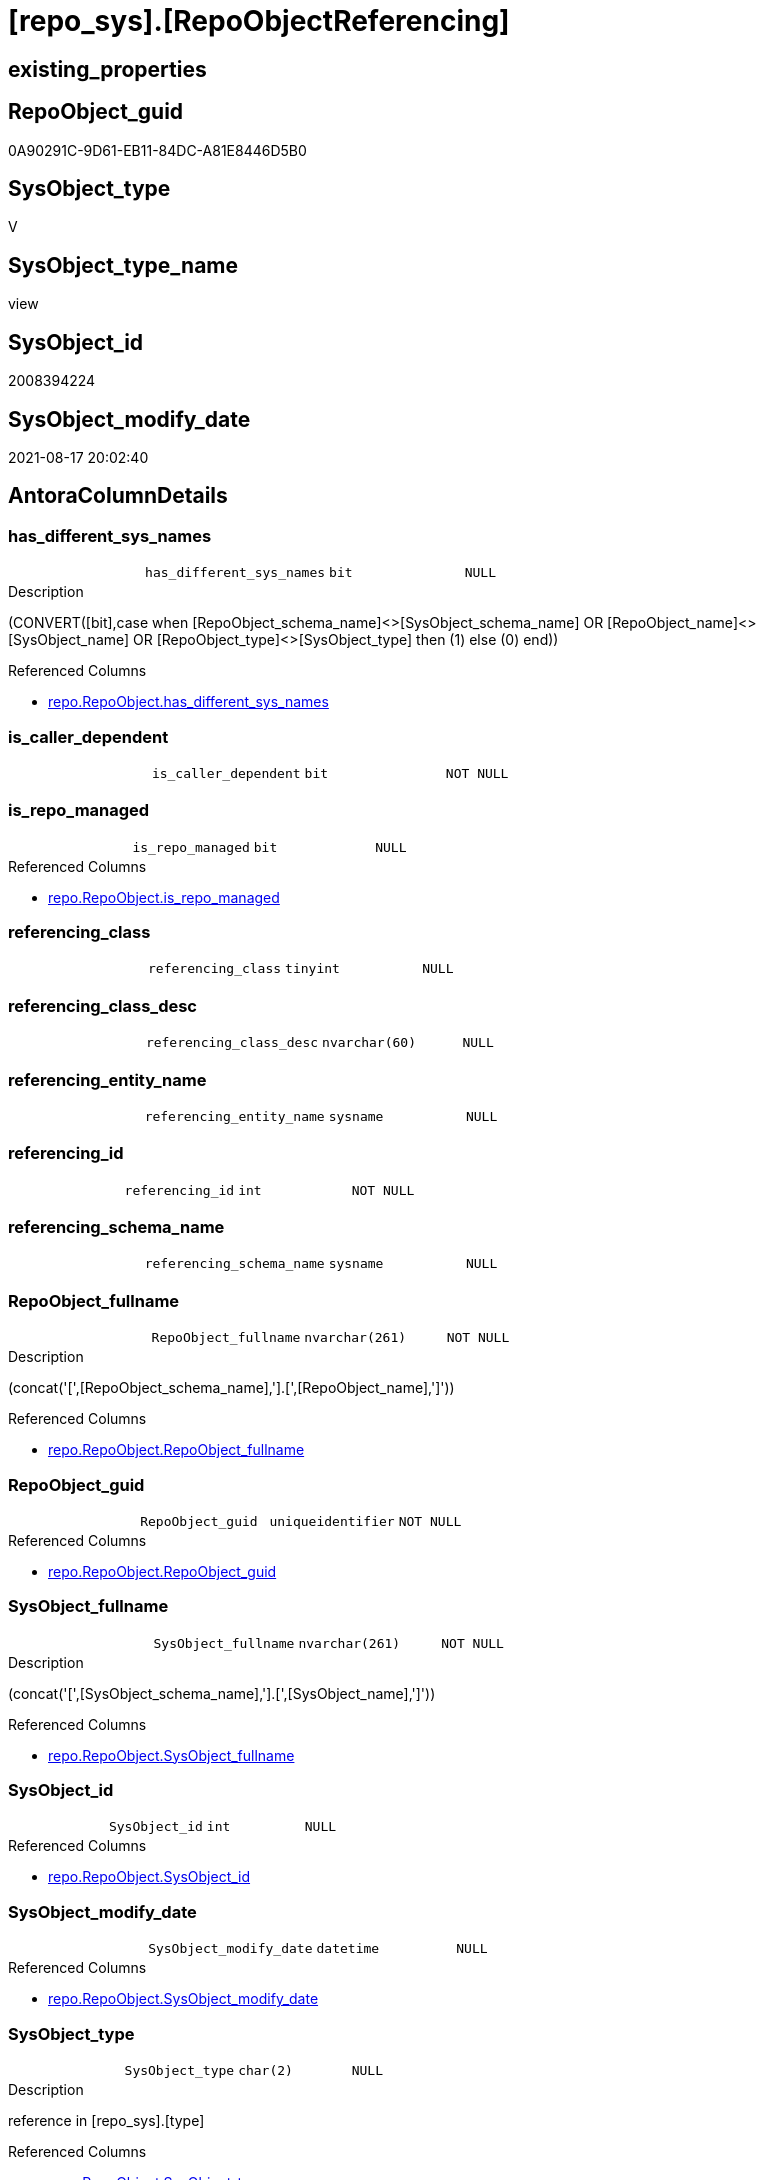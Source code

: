 = [repo_sys].[RepoObjectReferencing]

== existing_properties

// tag::existing_properties[]
:ExistsProperty--antorareferencedlist:
:ExistsProperty--antorareferencinglist:
:ExistsProperty--has_execution_plan_issue:
:ExistsProperty--is_repo_managed:
:ExistsProperty--is_ssas:
:ExistsProperty--referencedobjectlist:
:ExistsProperty--sql_modules_definition:
:ExistsProperty--FK:
:ExistsProperty--AntoraIndexList:
:ExistsProperty--Columns:
// end::existing_properties[]

== RepoObject_guid

// tag::RepoObject_guid[]
0A90291C-9D61-EB11-84DC-A81E8446D5B0
// end::RepoObject_guid[]

== SysObject_type

// tag::SysObject_type[]
V 
// end::SysObject_type[]

== SysObject_type_name

// tag::SysObject_type_name[]
view
// end::SysObject_type_name[]

== SysObject_id

// tag::SysObject_id[]
2008394224
// end::SysObject_id[]

== SysObject_modify_date

// tag::SysObject_modify_date[]
2021-08-17 20:02:40
// end::SysObject_modify_date[]

== AntoraColumnDetails

// tag::AntoraColumnDetails[]
[#column-has_different_sys_names]
=== has_different_sys_names

[cols="d,m,m,m,m,d"]
|===
|
|has_different_sys_names
|bit
|NULL
|
|
|===

.Description
--
(CONVERT([bit],case when [RepoObject_schema_name]<>[SysObject_schema_name] OR [RepoObject_name]<>[SysObject_name] OR [RepoObject_type]<>[SysObject_type] then (1) else (0) end))
--

.Referenced Columns
--
* xref:repo.RepoObject.adoc#column-has_different_sys_names[+repo.RepoObject.has_different_sys_names+]
--


[#column-is_caller_dependent]
=== is_caller_dependent

[cols="d,m,m,m,m,d"]
|===
|
|is_caller_dependent
|bit
|NOT NULL
|
|
|===


[#column-is_repo_managed]
=== is_repo_managed

[cols="d,m,m,m,m,d"]
|===
|
|is_repo_managed
|bit
|NULL
|
|
|===

.Referenced Columns
--
* xref:repo.RepoObject.adoc#column-is_repo_managed[+repo.RepoObject.is_repo_managed+]
--


[#column-referencing_class]
=== referencing_class

[cols="d,m,m,m,m,d"]
|===
|
|referencing_class
|tinyint
|NULL
|
|
|===


[#column-referencing_class_desc]
=== referencing_class_desc

[cols="d,m,m,m,m,d"]
|===
|
|referencing_class_desc
|nvarchar(60)
|NULL
|
|
|===


[#column-referencing_entity_name]
=== referencing_entity_name

[cols="d,m,m,m,m,d"]
|===
|
|referencing_entity_name
|sysname
|NULL
|
|
|===


[#column-referencing_id]
=== referencing_id

[cols="d,m,m,m,m,d"]
|===
|
|referencing_id
|int
|NOT NULL
|
|
|===


[#column-referencing_schema_name]
=== referencing_schema_name

[cols="d,m,m,m,m,d"]
|===
|
|referencing_schema_name
|sysname
|NULL
|
|
|===


[#column-RepoObject_fullname]
=== RepoObject_fullname

[cols="d,m,m,m,m,d"]
|===
|
|RepoObject_fullname
|nvarchar(261)
|NOT NULL
|
|
|===

.Description
--
(concat('[',[RepoObject_schema_name],'].[',[RepoObject_name],']'))
--

.Referenced Columns
--
* xref:repo.RepoObject.adoc#column-RepoObject_fullname[+repo.RepoObject.RepoObject_fullname+]
--


[#column-RepoObject_guid]
=== RepoObject_guid

[cols="d,m,m,m,m,d"]
|===
|
|RepoObject_guid
|uniqueidentifier
|NOT NULL
|
|
|===

.Referenced Columns
--
* xref:repo.RepoObject.adoc#column-RepoObject_guid[+repo.RepoObject.RepoObject_guid+]
--


[#column-SysObject_fullname]
=== SysObject_fullname

[cols="d,m,m,m,m,d"]
|===
|
|SysObject_fullname
|nvarchar(261)
|NOT NULL
|
|
|===

.Description
--
(concat('[',[SysObject_schema_name],'].[',[SysObject_name],']'))
--

.Referenced Columns
--
* xref:repo.RepoObject.adoc#column-SysObject_fullname[+repo.RepoObject.SysObject_fullname+]
--


[#column-SysObject_id]
=== SysObject_id

[cols="d,m,m,m,m,d"]
|===
|
|SysObject_id
|int
|NULL
|
|
|===

.Referenced Columns
--
* xref:repo.RepoObject.adoc#column-SysObject_id[+repo.RepoObject.SysObject_id+]
--


[#column-SysObject_modify_date]
=== SysObject_modify_date

[cols="d,m,m,m,m,d"]
|===
|
|SysObject_modify_date
|datetime
|NULL
|
|
|===

.Referenced Columns
--
* xref:repo.RepoObject.adoc#column-SysObject_modify_date[+repo.RepoObject.SysObject_modify_date+]
--


[#column-SysObject_type]
=== SysObject_type

[cols="d,m,m,m,m,d"]
|===
|
|SysObject_type
|char(2)
|NULL
|
|
|===

.Description
--
reference in [repo_sys].[type]
--

.Referenced Columns
--
* xref:repo.RepoObject.adoc#column-SysObject_type[+repo.RepoObject.SysObject_type+]
--


// end::AntoraColumnDetails[]

== AntoraPkColumnTableRows

// tag::AntoraPkColumnTableRows[]














// end::AntoraPkColumnTableRows[]

== AntoraNonPkColumnTableRows

// tag::AntoraNonPkColumnTableRows[]
|
|<<column-has_different_sys_names>>
|bit
|NULL
|
|

|
|<<column-is_caller_dependent>>
|bit
|NOT NULL
|
|

|
|<<column-is_repo_managed>>
|bit
|NULL
|
|

|
|<<column-referencing_class>>
|tinyint
|NULL
|
|

|
|<<column-referencing_class_desc>>
|nvarchar(60)
|NULL
|
|

|
|<<column-referencing_entity_name>>
|sysname
|NULL
|
|

|
|<<column-referencing_id>>
|int
|NOT NULL
|
|

|
|<<column-referencing_schema_name>>
|sysname
|NULL
|
|

|
|<<column-RepoObject_fullname>>
|nvarchar(261)
|NOT NULL
|
|

|
|<<column-RepoObject_guid>>
|uniqueidentifier
|NOT NULL
|
|

|
|<<column-SysObject_fullname>>
|nvarchar(261)
|NOT NULL
|
|

|
|<<column-SysObject_id>>
|int
|NULL
|
|

|
|<<column-SysObject_modify_date>>
|datetime
|NULL
|
|

|
|<<column-SysObject_type>>
|char(2)
|NULL
|
|

// end::AntoraNonPkColumnTableRows[]

== AntoraIndexList

// tag::AntoraIndexList[]

[#index-idx_RepoObjectReferencing_1]
=== idx_RepoObjectReferencing++__++1

* IndexSemanticGroup: xref:other/IndexSemanticGroup.adoc#_repoobject_guid[RepoObject_guid]
+
--
* <<column-RepoObject_guid>>; uniqueidentifier
--
* PK, Unique, Real: 0, 0, 0

// end::AntoraIndexList[]

== AntoraParameterList

// tag::AntoraParameterList[]

// end::AntoraParameterList[]

== Other tags

source: property.RepoObjectProperty_cross As rop_cross


=== AdocUspSteps

// tag::adocuspsteps[]

// end::adocuspsteps[]


=== AntoraReferencedList

// tag::antorareferencedlist[]
* xref:repo.RepoObject.adoc[]
// end::antorareferencedlist[]


=== AntoraReferencingList

// tag::antorareferencinglist[]
* xref:reference.usp_update_Referencing_Count.adoc[]
* xref:repo.usp_update_Referencing_Count.adoc[]
// end::antorareferencinglist[]


=== exampleUsage

// tag::exampleusage[]

// end::exampleusage[]


=== exampleUsage_2

// tag::exampleusage_2[]

// end::exampleusage_2[]


=== exampleUsage_3

// tag::exampleusage_3[]

// end::exampleusage_3[]


=== exampleUsage_4

// tag::exampleusage_4[]

// end::exampleusage_4[]


=== exampleUsage_5

// tag::exampleusage_5[]

// end::exampleusage_5[]


=== exampleWrong_Usage

// tag::examplewrong_usage[]

// end::examplewrong_usage[]


=== has_execution_plan_issue

// tag::has_execution_plan_issue[]
1
// end::has_execution_plan_issue[]


=== has_get_referenced_issue

// tag::has_get_referenced_issue[]

// end::has_get_referenced_issue[]


=== has_history

// tag::has_history[]

// end::has_history[]


=== has_history_columns

// tag::has_history_columns[]

// end::has_history_columns[]


=== is_persistence

// tag::is_persistence[]

// end::is_persistence[]


=== is_persistence_check_duplicate_per_pk

// tag::is_persistence_check_duplicate_per_pk[]

// end::is_persistence_check_duplicate_per_pk[]


=== is_persistence_check_for_empty_source

// tag::is_persistence_check_for_empty_source[]

// end::is_persistence_check_for_empty_source[]


=== is_persistence_delete_changed

// tag::is_persistence_delete_changed[]

// end::is_persistence_delete_changed[]


=== is_persistence_delete_missing

// tag::is_persistence_delete_missing[]

// end::is_persistence_delete_missing[]


=== is_persistence_insert

// tag::is_persistence_insert[]

// end::is_persistence_insert[]


=== is_persistence_truncate

// tag::is_persistence_truncate[]

// end::is_persistence_truncate[]


=== is_persistence_update_changed

// tag::is_persistence_update_changed[]

// end::is_persistence_update_changed[]


=== is_repo_managed

// tag::is_repo_managed[]
0
// end::is_repo_managed[]


=== is_ssas

// tag::is_ssas[]
0
// end::is_ssas[]


=== microsoft_database_tools_support

// tag::microsoft_database_tools_support[]

// end::microsoft_database_tools_support[]


=== MS_Description

// tag::ms_description[]

// end::ms_description[]


=== persistence_source_RepoObject_fullname

// tag::persistence_source_repoobject_fullname[]

// end::persistence_source_repoobject_fullname[]


=== persistence_source_RepoObject_fullname2

// tag::persistence_source_repoobject_fullname2[]

// end::persistence_source_repoobject_fullname2[]


=== persistence_source_RepoObject_guid

// tag::persistence_source_repoobject_guid[]

// end::persistence_source_repoobject_guid[]


=== persistence_source_RepoObject_xref

// tag::persistence_source_repoobject_xref[]

// end::persistence_source_repoobject_xref[]


=== pk_index_guid

// tag::pk_index_guid[]

// end::pk_index_guid[]


=== pk_IndexPatternColumnDatatype

// tag::pk_indexpatterncolumndatatype[]

// end::pk_indexpatterncolumndatatype[]


=== pk_IndexPatternColumnName

// tag::pk_indexpatterncolumnname[]

// end::pk_indexpatterncolumnname[]


=== pk_IndexSemanticGroup

// tag::pk_indexsemanticgroup[]

// end::pk_indexsemanticgroup[]


=== ReferencedObjectList

// tag::referencedobjectlist[]
* [repo].[RepoObject]
// end::referencedobjectlist[]


=== usp_persistence_RepoObject_guid

// tag::usp_persistence_repoobject_guid[]

// end::usp_persistence_repoobject_guid[]


=== UspExamples

// tag::uspexamples[]

// end::uspexamples[]


=== UspParameters

// tag::uspparameters[]

// end::uspparameters[]

== Boolean Attributes

source: property.RepoObjectProperty WHERE property_int = 1

// tag::boolean_attributes[]
:has_execution_plan_issue:

// end::boolean_attributes[]

== sql_modules_definition

// tag::sql_modules_definition[]
[%collapsible]
=======
[source,sql]
----


/*
this view can be used to check if SysObject renaming is safe or if exists referencing objects and refactoring is required
*/
CREATE View repo_sys.RepoObjectReferencing
As
--
Select
    ro.RepoObject_guid
  --, [ro].[RepoObject_schema_name]
  --, [ro].[RepoObject_name]
  --, [ro].[RepoObject_type]
  , ro.SysObject_id
  --, [ro].[SysObject_schema_name]
  --, [ro].[SysObject_name]
  , ro.SysObject_type
  , ro.SysObject_modify_date
  --, [ro].[has_execution_plan_issue]
  , ro.is_repo_managed
  --, [ro].[modify_dt]
  , ro.has_different_sys_names
  , ro.RepoObject_fullname
  , ro.SysObject_fullname
  , referencing.referencing_schema_name
  , referencing.referencing_entity_name
  , referencing.referencing_id
  , referencing.referencing_class
  , referencing.referencing_class_desc
  , referencing.is_caller_dependent
From
    repo.RepoObject                                                                 As ro
    Cross Apply sys.dm_sql_referencing_entities ( ro.SysObject_fullname, 'OBJECT' ) As referencing

----
=======
// end::sql_modules_definition[]


